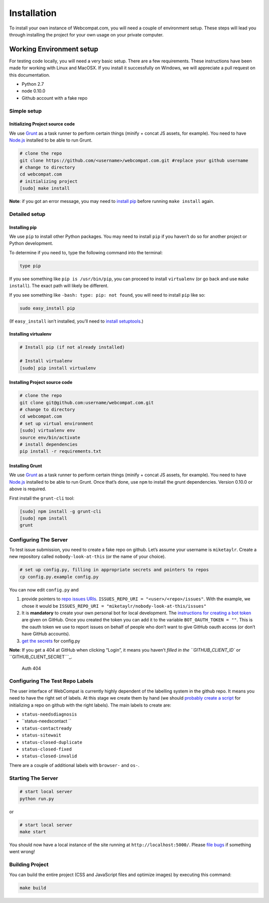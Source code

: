 ============
Installation
============

To install your own instance of Webcompat.com, you will need a couple of environment setup. These steps will lead you through installing the project for your own usage on your private computer.

Working Environment setup
-------------------------

For testing code locally, you will need a very basic setup. There are a
few requirements. These instructions have been made for working with
Linux and MacOSX. If you install it successfully on Windows, we will
appreciate a pull request on this documentation.

-  Python 2.7
-  node 0.10.0
-  Github account with a fake repo

Simple setup
~~~~~~~~~~~~

Initializing Project source code
^^^^^^^^^^^^^^^^^^^^^^^^^^^^^^^^

We use `Grunt`_ as a task runner to perform certain things (minify +
concat JS assets, for example). You need to have `Node.js`_ installed to
be able to run Grunt.

.. code:: bash

    # clone the repo
    git clone https://github.com/<username>/webcompat.com.git #replace your github username
    # change to directory
    cd webcompat.com
    # initializing project
    [sudo] make install

**Note**: if you got an error message, you may need to `install pip`_
before running ``make install`` again.

Detailed setup
~~~~~~~~~~~~~~

Installing pip
^^^^^^^^^^^^^^

We use ``pip`` to install other Python packages. You may need to install
``pip`` if you haven’t do so for another project or Python development.

To determine if you need to, type the following command into the
terminal:

.. code:: bash

    type pip

If you see something like ``pip is /usr/bin/pip``, you can proceed to
install ``virtualenv`` (or go back and use ``make install``). The exact
path will likely be different.

If you see something like ``-bash: type: pip: not found``, you will need
to install ``pip`` like so:

.. code:: bash

    sudo easy_install pip

(If ``easy_install`` isn’t installed, you’ll need to `install
setuptools`_.)

Installing virtualenv
^^^^^^^^^^^^^^^^^^^^^

.. code:: bash

    # Install pip (if not already installed)

    # Install virtualenv
    [sudo] pip install virtualenv

Installing Project source code
^^^^^^^^^^^^^^^^^^^^^^^^^^^^^^

.. code:: bash

    # clone the repo
    git clone git@github.com:username/webcompat.com.git
    # change to directory
    cd webcompat.com
    # set up virtual environment
    [sudo] virtualenv env
    source env/bin/activate
    # install dependencies
    pip install -r requirements.txt

Installing Grunt
^^^^^^^^^^^^^^^^

We use `Grunt`_ as a task runner to perform certain things (minify +
concat JS assets, for example). You need to have `Node.js`_ installed to
be able to run Grunt. Once that’s done, use ``npm`` to install the grunt
dependencies. Version 0.10.0 or above is required.

First install the ``grunt-cli`` tool:

.. code:: bash

    [sudo] npm install -g grunt-cli
    [sudo] npm install
    grunt

Configuring The Server
~~~~~~~~~~~~~~~~~~~~~~

To test issue submission, you need to create a fake repo on github.
Let’s assume your username is ``miketaylr``. Create a new repository
called ``nobody-look-at-this`` (or the name of your choice).

.. code:: bash

    # set up config.py, filling in appropriate secrets and pointers to repos
    cp config.py.example config.py

You can now edit ``config.py`` and

1. provide pointers to `repo issues URIs`_.
   ``ISSUES_REPO_URI = "<user>/<repo>/issues"``. With the example, we
   chose it would be
   ``ISSUES_REPO_URI = "miketaylr/nobody-look-at-this/issues"``
2. It is **mandatory** to create your own personal bot for local
   development. The `instructions for creating a bot token`_ are given
   on GitHub. Once you created the token you can add it to the variable
   ``BOT_OAUTH_TOKEN = ""``. This is the oauth token we use to report
   issues on behalf of people who don’t want to give GitHub oauth access
   (or don’t have GitHub accounts).
3. `get the secrets`_ for config.py

**Note**: If you get a 404 at GitHub when clicking “Login”, it means you
haven’t `filled in the ``GITHUB_CLIENT_ID`` or
``GITHUB_CLIENT_SECRET```_.

.. figure:: https://i.cloudup.com/8FDA5bVc7l.png
   :alt: Auth 404

   Auth 404

Configuring The Test Repo Labels
~~~~~~~~~~~~~~~~~~~~~~~~~~~~~~~~

The user interface of WebCompat is currently highly dependent of the labelling system in the github repo. It means you need to have the right set of labels. At this stage we create them by hand (we should `probably create a script`_ for initializing a repo on github with the right labels). The main labels to create are:

- ``status-needsdiagnosis``
- ``status-needscontact ``
- ``status-contactready``
- ``status-sitewait``
- ``status-closed-duplicate``
- ``status-closed-fixed``
- ``status-closed-invalid``

There are a couple of additional labels with ``browser-`` and ``os-``.


Starting The Server
~~~~~~~~~~~~~~~~~~~

.. code:: bash

    # start local server
    python run.py

or

.. code:: bash

    # start local server
    make start

You should now have a local instance of the site running at
``http://localhost:5000/``. Please `file bugs`_ if something went wrong!

Building Project
~~~~~~~~~~~~~~~~

You can build the entire project (CSS and JavaScript files and optimize
images) by executing this command:

.. code:: bash

    make build

.. _Grunt: http://gruntjs.com/
.. _Node.js: http://nodejs.org/download/
.. _repo issues URIs: https://github.com/webcompat/webcompat.com/blob/master/config.py.example#L68-L73
.. _instructions for creating a bot token: http://help.github.com/articles/creating-an-access-token-for-command-line-use
.. _get the secrets: https://github.com/webcompat/webcompat.com/blob/master/config.py.example#L46-L66
.. _filled in the ``GITHUB_CLIENT_ID`` or ``GITHUB_CLIENT_SECRET``: https://github.com/webcompat/webcompat.com/blob/master/config.py.example#L47-L49
.. _file bugs: https://github.com/webcompat/webcompat.com/issues/new
.. _install pip: #installing-pip
.. _install setuptools: https://pypi.python.org/pypi/setuptools#unix-wget
.. _probably create a script: https://github.com/webcompat/webcompat.com/issues/557
